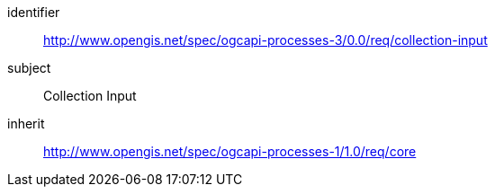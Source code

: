 [[rc_collection-input]]
[requirements_class]
====
[%metadata]
identifier:: http://www.opengis.net/spec/ogcapi-processes-3/0.0/req/collection-input
subject:: Collection Input
inherit:: http://www.opengis.net/spec/ogcapi-processes-1/1.0/req/core
====
